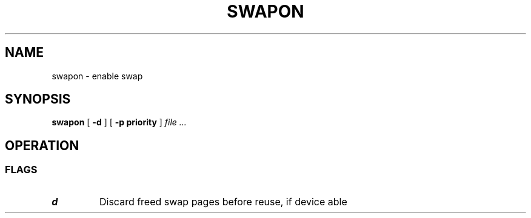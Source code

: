 .TH SWAPON 8
.SH NAME
swapon \- enable swap
.SH SYNOPSIS
.B swapon
[
.B -d
]
[
.B -p priority
]
.I file ...
.SH OPERATION
.SS FLAGS
.TP
.B d
Discard freed swap pages before reuse, if device able
